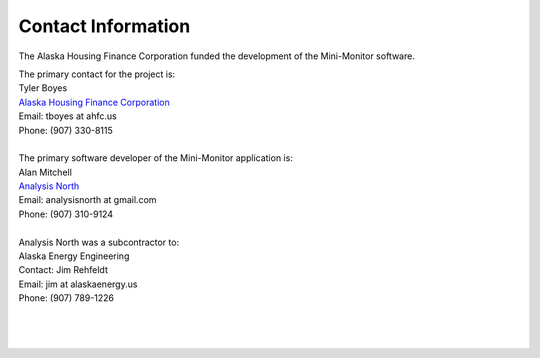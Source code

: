 .. _contact-info:

Contact Information
===================



The Alaska Housing Finance Corporation funded the development of the Mini-Monitor software. 

| The primary contact for the project is:
| Tyler Boyes
| `Alaska Housing Finance Corporation <http://www.ahfc.us/>`_
| Email: tboyes at ahfc.us
| Phone: (907) 330-8115
|
| The primary software developer of the Mini-Monitor application is:
| Alan Mitchell
| `Analysis North <http://analysisnorth.com>`_
| Email: analysisnorth at gmail.com
| Phone: (907) 310-9124
|
| Analysis North was a subcontractor to:
| Alaska Energy Engineering
| Contact: Jim Rehfeldt
| Email: jim at alaskaenergy.us
| Phone: (907) 789-1226
| 
| 
| 